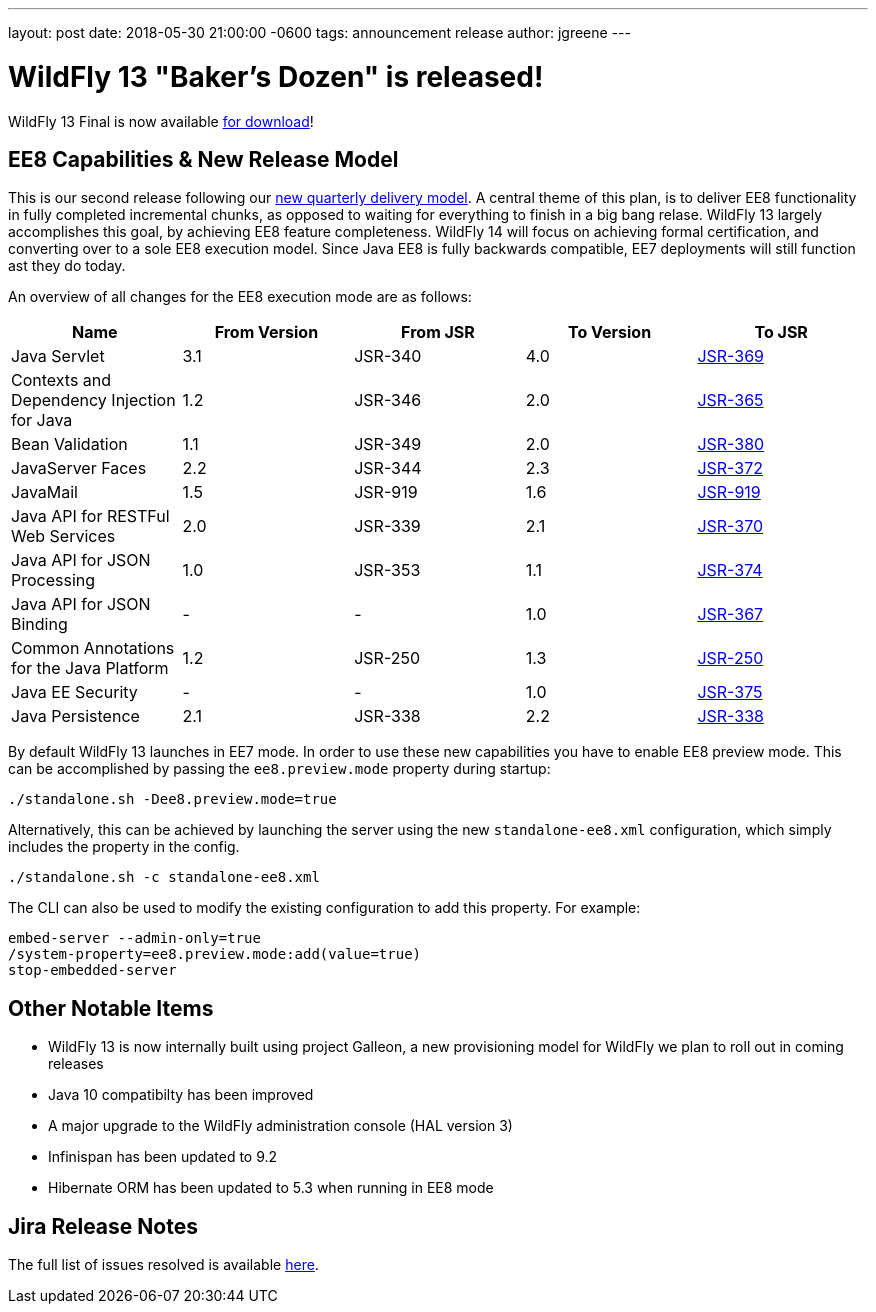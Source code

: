 ---
layout: post
date:   2018-05-30 21:00:00 -0600
tags:   announcement release
author: jgreene
---

= WildFly 13 "Baker's Dozen" is released!

WildFly 13 Final is now available link:{base_url}/downloads[for download]! 

EE8 Capabilities & New Release Model
-----------------------------------
This is our second release following our link:http://lists.jboss.org/pipermail/wildfly-dev/2017-December/006250.html[new quarterly delivery model]. A central theme of this plan, is to deliver EE8 functionality in fully completed incremental chunks, as opposed to waiting for everything to finish in a big bang relase. WildFly 13 largely accomplishes this goal, by achieving EE8 feature completeness. WildFly 14 will focus on achieving formal certification, and converting over to a sole EE8 execution model. Since Java EE8 is fully backwards compatible, EE7 deployments will still function ast they do today. 

An overview of all changes for the EE8 execution mode are as follows:
[cols=",,,,",options="header"]
|=======================================================================
| Name | From Version | From JSR | To Version | To JSR

| Java Servlet | 3.1 | JSR-340 | 4.0 | https://jcp.org/en/jsr/detail?id=370[JSR-369]
| Contexts and Dependency Injection for Java | 1.2 | JSR-346 | 2.0 | https://jcp.org/en/jsr/detail?id=365[JSR-365]
| Bean Validation | 1.1 | JSR-349 | 2.0 | https://jcp.org/en/jsr/detail?id=380[JSR-380]
| JavaServer Faces | 2.2 | JSR-344 | 2.3 | https://jcp.org/en/jsr/detail?id=372[JSR-372]
| JavaMail | 1.5 | JSR-919 | 1.6 | https://jcp.org/en/jsr/detail?id=919[JSR-919]
| Java API for RESTFul Web Services | 2.0 | JSR-339 | 2.1 | https://jcp.org/en/jsr/detail?id=370[JSR-370]
| Java API for JSON Processing | 1.0 | JSR-353 | 1.1 | https://jcp.org/en/jsr/detail?id=374[JSR-374]
| Java API for JSON Binding | - | - | 1.0 | https://jcp.org/en/jsr/detail?id=367[JSR-367]
| Common Annotations for the Java Platform | 1.2 | JSR-250 | 1.3 | http://download.oracle.com/otndocs/jcp/common_annotations-1_3-mrel3-spec/[JSR-250]
| Java EE Security | - | - | 1.0 | https://jcp.org/en/jsr/detail?id=375[JSR-375]
| Java Persistence | 2.1 | JSR-338 | 2.2 | https://jcp.org/en/jsr/detail?id=338[JSR-338]
|=======================================================================

By default WildFly 13 launches in EE7 mode. In order to use these new capabilities you have to enable EE8 preview mode. This can be accomplished by passing the `ee8.preview.mode` property during startup:

[source, bash]
----
./standalone.sh -Dee8.preview.mode=true
----

Alternatively, this can be achieved by launching the server using the new `standalone-ee8.xml` configuration, which simply includes the property in the config.

[source, bash]
----
./standalone.sh -c standalone-ee8.xml
----

The CLI can also be used to modify the existing configuration to add this property. For example:

[source, bash]
----
embed-server --admin-only=true
/system-property=ee8.preview.mode:add(value=true)
stop-embedded-server
----

Other Notable Items
-------------------
* WildFly 13 is now internally built using project Galleon, a new provisioning model for WildFly we plan to roll out in coming releases
* Java 10 compatibilty has been improved
* A major upgrade to the WildFly administration console (HAL version 3)
* Infinispan has been updated to 9.2
* Hibernate ORM has been updated to 5.3 when running in EE8 mode 

Jira Release Notes
------------------
The full list of issues resolved is available link:https://issues.jboss.org/secure/ReleaseNote.jspa?projectId=12313721&version=12335641[here].
